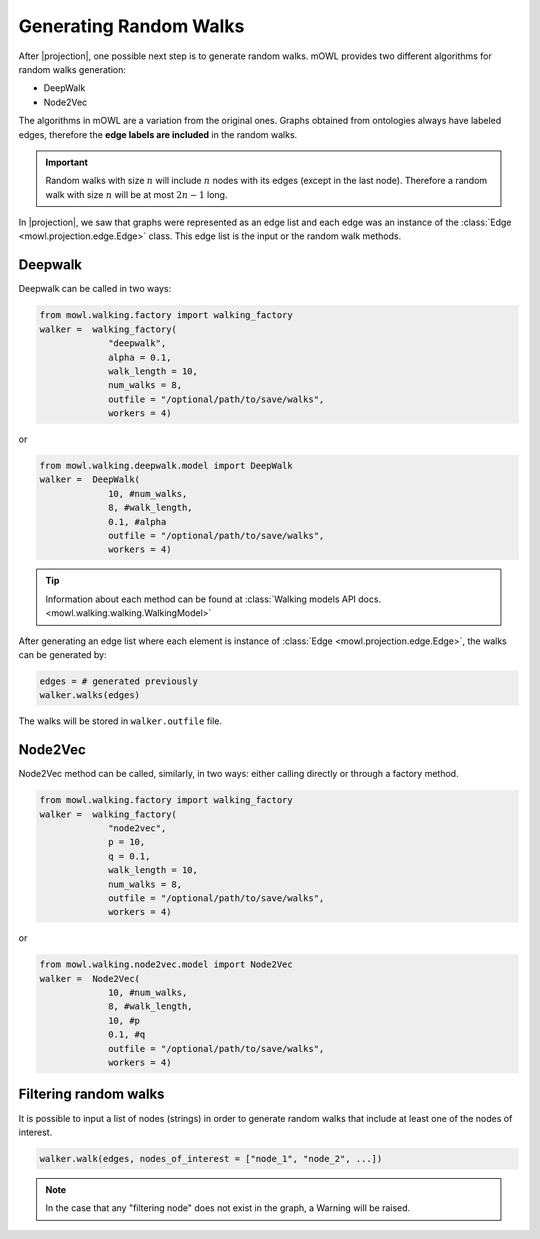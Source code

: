 Generating Random Walks
=========================
.. |projection| replace:: :doc:`Generating a graph from an ontology </projection/index>`
			  
After |projection|, one possible next step is to generate random walks. 
mOWL provides two different algorithms for random walks generation:

* DeepWalk
* Node2Vec

The algorithms in mOWL are a variation from the original ones. Graphs obtained from ontologies always have labeled edges, therefore the **edge labels are included** in the random walks.

.. important::
   Random walks with size :math:`n` will include :math:`n` nodes with its edges (except in the last node). Therefore a random walk with size :math:`n` will be at most :math:`2n-1` long.

In |projection|, we saw that graphs were represented as an edge list and each edge was an instance of the :class:`Edge <mowl.projection.edge.Edge>` class. This edge list is the input or the random walk methods.

Deepwalk
------------

Deepwalk can be called in two ways:

.. code-block:: python

   from mowl.walking.factory import walking_factory
   walker =  walking_factory(
		"deepwalk",
		alpha = 0.1,
		walk_length = 10,
		num_walks = 8,
		outfile = "/optional/path/to/save/walks",
		workers = 4)

or

.. code-block:: python

   from mowl.walking.deepwalk.model import DeepWalk
   walker =  DeepWalk(
		10, #num_walks,
		8, #walk_length,
		0.1, #alpha
		outfile = "/optional/path/to/save/walks",
		workers = 4)

.. tip::
   Information about each method can be found at :class:`Walking models API docs. <mowl.walking.walking.WalkingModel>`


After generating an edge list where each element is instance of :class:`Edge <mowl.projection.edge.Edge>`, the walks can be generated by:

.. code-block:: python

   edges = # generated previously
   walker.walks(edges)

The walks will be stored in ``walker.outfile`` file.

Node2Vec
-----------

Node2Vec method can be called, similarly, in two ways: either calling directly or through a factory method.

.. code-block:: python

   from mowl.walking.factory import walking_factory
   walker =  walking_factory(
		"node2vec",
		p = 10,
		q = 0.1,
		walk_length = 10,
		num_walks = 8,
		outfile = "/optional/path/to/save/walks",
		workers = 4)

or

.. code-block:: python

   from mowl.walking.node2vec.model import Node2Vec
   walker =  Node2Vec(
		10, #num_walks,
		8, #walk_length,
		10, #p
		0.1, #q
		outfile = "/optional/path/to/save/walks",
		workers = 4)

		

		  
Filtering random walks
------------------------

.. versionadded:: 0.1.0

It is possible to input a list of nodes (strings) in order to generate random walks that include at least one of the nodes of interest.

.. code-block:: python

   walker.walk(edges, nodes_of_interest = ["node_1", "node_2", ...])

.. note::

   In the case that any "filtering node" does not exist in the graph, a Warning will be raised.
